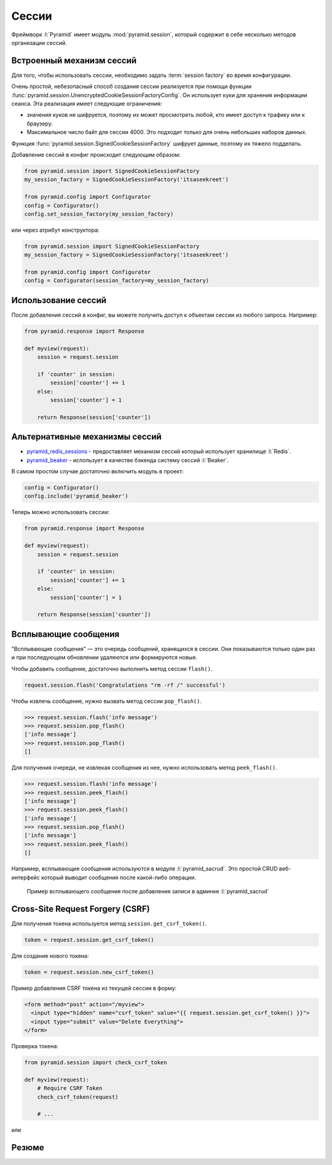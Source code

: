 Сессии
======

.. seealso::

   * http://docs.pylonsproject.org/projects/pyramid/en/latest/narr/sessions.html
   * http://docs.pylonsproject.org/projects/pyramid/en/latest/quick_tutorial/sessions.html
   * http://docs.pylonsproject.org/projects/pyramid/en/latest/api/session.html

Фреймворк :l:`Pyramid` имеет модуль :mod:`pyramid.session`, который содержит в
себе несколько методов организации сессий.

Встроенный механизм сессий
--------------------------

Для того, чтобы использовать сессии, необходимо задать :term:`session factory`
во время конфигурации.

Очень простой, небезопасный способ создания сессии реализуется при помощи
функции :func:`pyramid.session.UnencryptedCookieSessionFactoryConfig`. Он
использует куки для хранения информации сеанса. Эта реализация имеет следующие
ограничения:

* значения куков не шифруется, поэтому их может просмотреть любой, кто имеет
  доступ к трафику или к браузеру.
* Максимальное число байт для сессии 4000. Это подходит только для очень
  небольших наборов данных.

Функция :func:`pyramid.session.SignedCookieSessionFactory` шифрует
данные, поэтому их тяжело подделать.

Добавление сессий в конфиг происходит следующим образом:

.. code-block:: python

   from pyramid.session import SignedCookieSessionFactory
   my_session_factory = SignedCookieSessionFactory('itsaseekreet')

   from pyramid.config import Configurator
   config = Configurator()
   config.set_session_factory(my_session_factory)

или через атрибут конструктора:

.. code-block:: python

   from pyramid.session import SignedCookieSessionFactory
   my_session_factory = SignedCookieSessionFactory('itsaseekreet')

   from pyramid.config import Configurator
   config = Configurator(session_factory=my_session_factory)

Использование сессий
--------------------

После добавления сессий в конфиг, вы можете получить доступ к объектам сессии
из любого запроса. Например:

.. code-block:: python

   from pyramid.response import Response

   def myview(request):
       session = request.session

       if 'counter' in session:
           session['counter'] += 1
       else:
           session['counter'] = 1

       return Response(session['counter'])

Альтернативные механизмы сессий
-------------------------------

.. seealso::

   * https://github.com/ITCase/awesome-pyramid#caching

* `pyramid_redis_sessions
  <https://pypi.python.org/pypi/pyramid_redis_sessions>`_ - предоставляет
  механизм сессий который использует хранилище :l:`Redis`.
* `pyramid_beaker <https://pypi.python.org/pypi/pyramid_beaker>`_ - использует
  в качестве бэкенда систему сессий :l:`Beaker`.

В самом простом случае достаточно включить модуль в проект:

.. code-block:: python

   config = Configurator()
   config.include('pyramid_beaker')

Теперь можно использовать сессии:

.. code-block:: python

   from pyramid.response import Response

   def myview(request):
       session = request.session

       if 'counter' in session:
           session['counter'] += 1
       else:
           session['counter'] = 1

       return Response(session['counter'])

Всплывающие сообщения
---------------------

"Всплывающие сообщения" — это очередь сообщений, хранящихся в сессии. Они
показываются только один раз и при последующем обновлении удаляются или
формируются новые.

Чтобы добавить сообщение, достаточно выполнить метод сессии ``flash()``.

.. code-block:: python

   request.session.flash('Congratulations "rm -rf /" successful')

Чтобы извлечь сообщение, нужно вызвать метод сессии ``pop_flash()``.

.. code-block:: pycon

   >>> request.session.flash('info message')
   >>> request.session.pop_flash()
   ['info message']
   >>> request.session.pop_flash()
   []

Для получения очереди, не извлекая сообщения из нее, нужно использовать метод ``peek_flash()``.

.. code-block:: pycon

   >>> request.session.flash('info message')
   >>> request.session.peek_flash()
   ['info message']
   >>> request.session.peek_flash()
   ['info message']
   >>> request.session.pop_flash()
   ['info message']
   >>> request.session.peek_flash()
   []

Например, всплывающие сообщения используются в модуле :l:`pyramid_sacrud`. Это
простой CRUD веб-интерфейс который выводит сообщения после какой-либо операции.

.. figure:: /_static/6.www.sync/framework/pyramid_sacrud_flash.png
   :width: 500pt

   Пример всплывающего сообщения после добавления записи в админке :l:`pyramid_sacrud`

Cross-Site Request Forgery (CSRF)
---------------------------------

.. todo::

   * расписать более подробно
   * добавить примеры

Для получения токена используется метод ``session.get_csrf_token()``.

.. code-block:: python

   token = request.session.get_csrf_token()

Для создание нового токена:

.. code-block:: python

   token = request.session.new_csrf_token()

Пример добавления CSRF токена из текущей сессии в форму:

.. code-block:: html

   <form method="post" action="/myview">
     <input type="hidden" name="csrf_token" value="{{ request.session.get_csrf_token() }}">
     <input type="submit" value="Delete Everything">
   </form>

Проверка токена:

.. code-block:: python

   from pyramid.session import check_csrf_token

   def myview(request):
       # Require CSRF Token
       check_csrf_token(request)

       # ...

или

.. no-code-block:: python

   @view_config(request_method='POST', check_csrf=True, ...)
   def myview(request):
       ...

Резюме
------

.. todo::

   * написать
